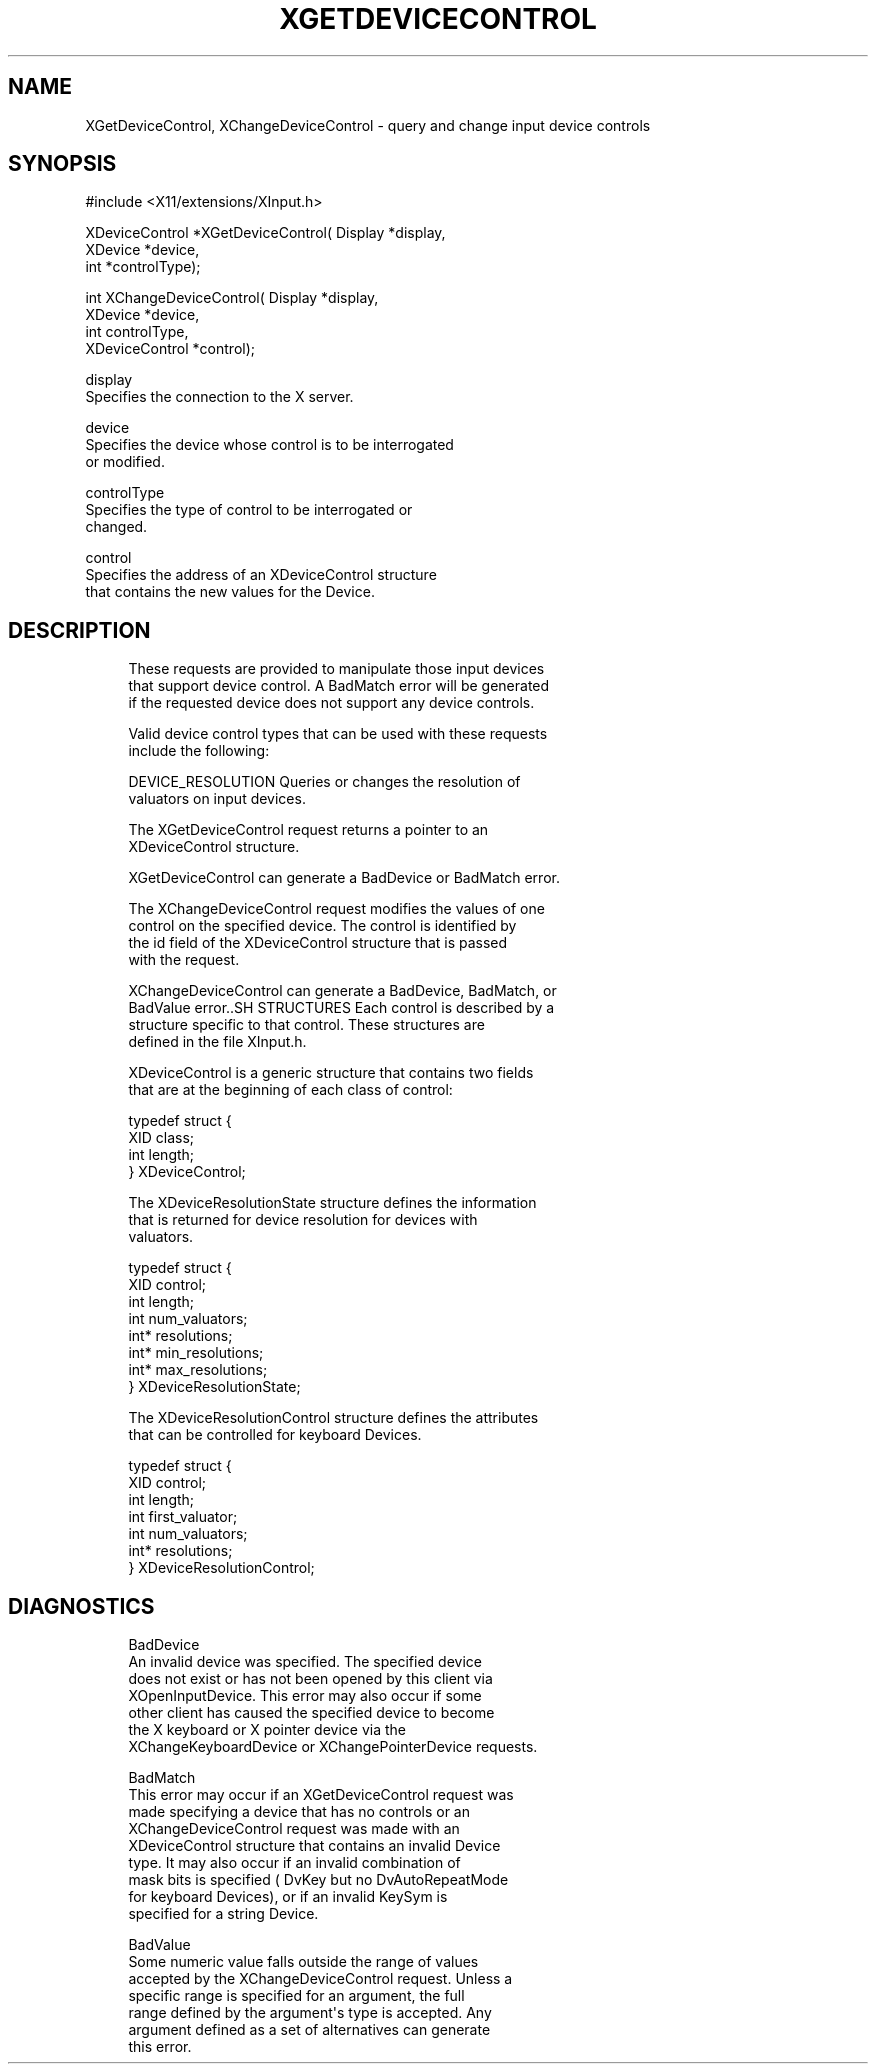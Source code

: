 '\" t
.\"     Title: xgetdevicecontrol
.\"    Author: [FIXME: author] [see http://docbook.sf.net/el/author]
.\" Generator: DocBook XSL Stylesheets v1.76.1 <http://docbook.sf.net/>
.\"      Date: 06/02/2011
.\"    Manual: [FIXME: manual]
.\"    Source: [FIXME: source]
.\"  Language: English
.\"
.TH "XGETDEVICECONTROL" "libmansuffix" "06/02/2011" "[FIXME: source]" "[FIXME: manual]"
.\" -----------------------------------------------------------------
.\" * Define some portability stuff
.\" -----------------------------------------------------------------
.\" ~~~~~~~~~~~~~~~~~~~~~~~~~~~~~~~~~~~~~~~~~~~~~~~~~~~~~~~~~~~~~~~~~
.\" http://bugs.debian.org/507673
.\" http://lists.gnu.org/archive/html/groff/2009-02/msg00013.html
.\" ~~~~~~~~~~~~~~~~~~~~~~~~~~~~~~~~~~~~~~~~~~~~~~~~~~~~~~~~~~~~~~~~~
.ie \n(.g .ds Aq \(aq
.el       .ds Aq '
.\" -----------------------------------------------------------------
.\" * set default formatting
.\" -----------------------------------------------------------------
.\" disable hyphenation
.nh
.\" disable justification (adjust text to left margin only)
.ad l
.\" -----------------------------------------------------------------
.\" * MAIN CONTENT STARTS HERE *
.\" -----------------------------------------------------------------
.SH "NAME"
XGetDeviceControl, XChangeDeviceControl \- query and change input device controls
.SH "SYNOPSIS"
.sp
.nf
#include <X11/extensions/XInput\&.h>
.fi
.sp
.nf
XDeviceControl *XGetDeviceControl( Display *display,
                                   XDevice *device,
                                   int *controlType);
.fi
.sp
.nf
int XChangeDeviceControl( Display *display,
                          XDevice *device,
                          int controlType,
                          XDeviceControl *control);
.fi
.sp
.nf
display
       Specifies the connection to the X server\&.
.fi
.sp
.nf
device
       Specifies the device whose control is to be interrogated
       or modified\&.
.fi
.sp
.nf
controlType
       Specifies the type of control to be interrogated or
       changed\&.
.fi
.sp
.nf
control
       Specifies the address of an XDeviceControl structure
       that contains the new values for the Device\&.
.fi
.SH "DESCRIPTION"
.sp
.if n \{\
.RS 4
.\}
.nf
These requests are provided to manipulate those input devices
that support device control\&. A BadMatch error will be generated
if the requested device does not support any device controls\&.
.fi
.if n \{\
.RE
.\}
.sp
.if n \{\
.RS 4
.\}
.nf
Valid device control types that can be used with these requests
include the following:
.fi
.if n \{\
.RE
.\}
.sp
.if n \{\
.RS 4
.\}
.nf
DEVICE_RESOLUTION Queries or changes the resolution of
valuators on input devices\&.
.fi
.if n \{\
.RE
.\}
.sp
.if n \{\
.RS 4
.\}
.nf
The XGetDeviceControl request returns a pointer to an
XDeviceControl structure\&.
.fi
.if n \{\
.RE
.\}
.sp
.if n \{\
.RS 4
.\}
.nf
XGetDeviceControl can generate a BadDevice or BadMatch error\&.
.fi
.if n \{\
.RE
.\}
.sp
.if n \{\
.RS 4
.\}
.nf
The XChangeDeviceControl request modifies the values of one
control on the specified device\&. The control is identified by
the id field of the XDeviceControl structure that is passed
with the request\&.
.fi
.if n \{\
.RE
.\}
.sp
.if n \{\
.RS 4
.\}
.nf
XChangeDeviceControl can generate a BadDevice, BadMatch, or
BadValue error\&.\&.SH STRUCTURES Each control is described by a
structure specific to that control\&. These structures are
defined in the file XInput\&.h\&.
.fi
.if n \{\
.RE
.\}
.sp
.if n \{\
.RS 4
.\}
.nf
XDeviceControl is a generic structure that contains two fields
that are at the beginning of each class of control:
.fi
.if n \{\
.RE
.\}
.sp
.if n \{\
.RS 4
.\}
.nf
typedef struct {
    XID class;
    int length;
} XDeviceControl;
.fi
.if n \{\
.RE
.\}
.sp
.if n \{\
.RS 4
.\}
.nf
The XDeviceResolutionState structure defines the information
that is returned for device resolution for devices with
valuators\&.
.fi
.if n \{\
.RE
.\}
.sp
.if n \{\
.RS 4
.\}
.nf
typedef struct {
    XID control;
    int length;
    int num_valuators;
    int* resolutions;
    int* min_resolutions;
    int* max_resolutions;
} XDeviceResolutionState;
.fi
.if n \{\
.RE
.\}
.sp
.if n \{\
.RS 4
.\}
.nf
The XDeviceResolutionControl structure defines the attributes
that can be controlled for keyboard Devices\&.
.fi
.if n \{\
.RE
.\}
.sp
.if n \{\
.RS 4
.\}
.nf
typedef struct {
    XID control;
    int length;
    int first_valuator;
    int num_valuators;
    int* resolutions;
} XDeviceResolutionControl;
.fi
.if n \{\
.RE
.\}
.SH "DIAGNOSTICS"
.sp
.if n \{\
.RS 4
.\}
.nf
BadDevice
       An invalid device was specified\&. The specified device
       does not exist or has not been opened by this client via
       XOpenInputDevice\&. This error may also occur if some
       other client has caused the specified device to become
       the X keyboard or X pointer device via the
       XChangeKeyboardDevice or XChangePointerDevice requests\&.
.fi
.if n \{\
.RE
.\}
.sp
.if n \{\
.RS 4
.\}
.nf
BadMatch
       This error may occur if an XGetDeviceControl request was
       made specifying a device that has no controls or an
       XChangeDeviceControl request was made with an
       XDeviceControl structure that contains an invalid Device
       type\&. It may also occur if an invalid combination of
       mask bits is specified ( DvKey but no DvAutoRepeatMode
       for keyboard Devices), or if an invalid KeySym is
       specified for a string Device\&.
.fi
.if n \{\
.RE
.\}
.sp
.if n \{\
.RS 4
.\}
.nf
BadValue
       Some numeric value falls outside the range of values
       accepted by the XChangeDeviceControl request\&. Unless a
       specific range is specified for an argument, the full
       range defined by the argument\*(Aqs type is accepted\&. Any
       argument defined as a set of alternatives can generate
       this error\&.
.fi
.if n \{\
.RE
.\}
